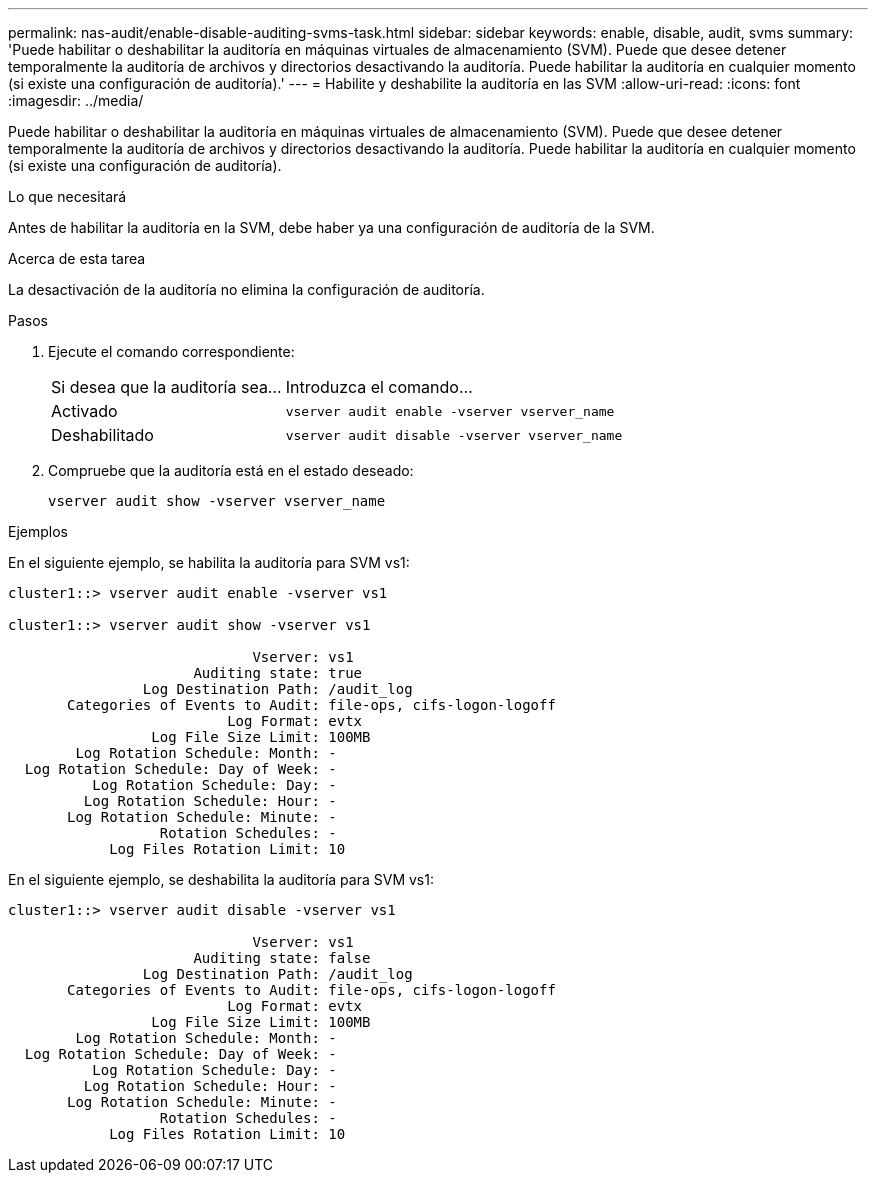 ---
permalink: nas-audit/enable-disable-auditing-svms-task.html 
sidebar: sidebar 
keywords: enable, disable, audit, svms 
summary: 'Puede habilitar o deshabilitar la auditoría en máquinas virtuales de almacenamiento (SVM). Puede que desee detener temporalmente la auditoría de archivos y directorios desactivando la auditoría. Puede habilitar la auditoría en cualquier momento (si existe una configuración de auditoría).' 
---
= Habilite y deshabilite la auditoría en las SVM
:allow-uri-read: 
:icons: font
:imagesdir: ../media/


[role="lead"]
Puede habilitar o deshabilitar la auditoría en máquinas virtuales de almacenamiento (SVM). Puede que desee detener temporalmente la auditoría de archivos y directorios desactivando la auditoría. Puede habilitar la auditoría en cualquier momento (si existe una configuración de auditoría).

.Lo que necesitará
Antes de habilitar la auditoría en la SVM, debe haber ya una configuración de auditoría de la SVM.

.Acerca de esta tarea
La desactivación de la auditoría no elimina la configuración de auditoría.

.Pasos
. Ejecute el comando correspondiente:
+
[cols="35,65"]
|===


| Si desea que la auditoría sea... | Introduzca el comando... 


 a| 
Activado
 a| 
`vserver audit enable -vserver vserver_name`



 a| 
Deshabilitado
 a| 
`vserver audit disable -vserver vserver_name`

|===
. Compruebe que la auditoría está en el estado deseado:
+
`vserver audit show -vserver vserver_name`



.Ejemplos
En el siguiente ejemplo, se habilita la auditoría para SVM vs1:

[listing]
----
cluster1::> vserver audit enable -vserver vs1

cluster1::> vserver audit show -vserver vs1

                             Vserver: vs1
                      Auditing state: true
                Log Destination Path: /audit_log
       Categories of Events to Audit: file-ops, cifs-logon-logoff
                          Log Format: evtx
                 Log File Size Limit: 100MB
        Log Rotation Schedule: Month: -
  Log Rotation Schedule: Day of Week: -
          Log Rotation Schedule: Day: -
         Log Rotation Schedule: Hour: -
       Log Rotation Schedule: Minute: -
                  Rotation Schedules: -
            Log Files Rotation Limit: 10
----
En el siguiente ejemplo, se deshabilita la auditoría para SVM vs1:

[listing]
----
cluster1::> vserver audit disable -vserver vs1

                             Vserver: vs1
                      Auditing state: false
                Log Destination Path: /audit_log
       Categories of Events to Audit: file-ops, cifs-logon-logoff
                          Log Format: evtx
                 Log File Size Limit: 100MB
        Log Rotation Schedule: Month: -
  Log Rotation Schedule: Day of Week: -
          Log Rotation Schedule: Day: -
         Log Rotation Schedule: Hour: -
       Log Rotation Schedule: Minute: -
                  Rotation Schedules: -
            Log Files Rotation Limit: 10
----